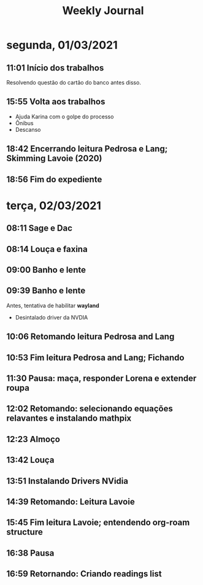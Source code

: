 #+TITLE: Weekly Journal
* segunda, 01/03/2021
:PROPERTIES:
:CREATED:  20210301
:END:
#+STARTUP: folded
** 11:01 Início dos trabalhos

Resolvendo questão do cartão do banco antes disso.
** 15:55 Volta aos trabalhos

- Ajuda Karina com o golpe do processo
- Ônibus
- Descanso
** 18:42 Encerrando leitura Pedrosa e Lang; Skimming Lavoie (2020)
** 18:56 Fim do expediente
* terça, 02/03/2021
:PROPERTIES:
:CREATED:  20210302
:END:
** 08:11 Sage e Dac
** 08:14 Louça e faxina
** 09:00 Banho e lente
** 09:39 Banho e lente

Antes, tentativa de habilitar *wayland*

- Desintalado driver da NVDIA
** 10:06 Retomando leitura Pedrosa and Lang
** 10:53 Fim leitura Pedrosa and Lang; Fichando
** 11:30 Pausa: maça, responder Lorena e extender roupa
** 12:02 Retomando: selecionando equações relavantes e instalando mathpix
** 12:23 Almoço
** 13:42 Louça
** 13:51 Instalando Drivers NVidia
** 14:39 Retomando: Leitura Lavoie
** 15:45 Fim leitura Lavoie; entendendo org-roam structure
** 16:38 Pausa
** 16:59 Retornando: Criando readings list
